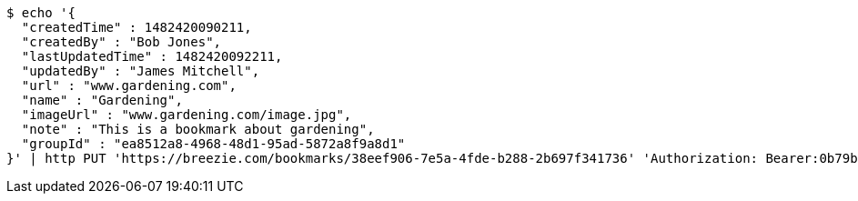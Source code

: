 [source,bash]
----
$ echo '{
  "createdTime" : 1482420090211,
  "createdBy" : "Bob Jones",
  "lastUpdatedTime" : 1482420092211,
  "updatedBy" : "James Mitchell",
  "url" : "www.gardening.com",
  "name" : "Gardening",
  "imageUrl" : "www.gardening.com/image.jpg",
  "note" : "This is a bookmark about gardening",
  "groupId" : "ea8512a8-4968-48d1-95ad-5872a8f9a8d1"
}' | http PUT 'https://breezie.com/bookmarks/38eef906-7e5a-4fde-b288-2b697f341736' 'Authorization: Bearer:0b79bab50daca910b000d4f1a2b675d604257e42' 'Content-Type:application/json'
----